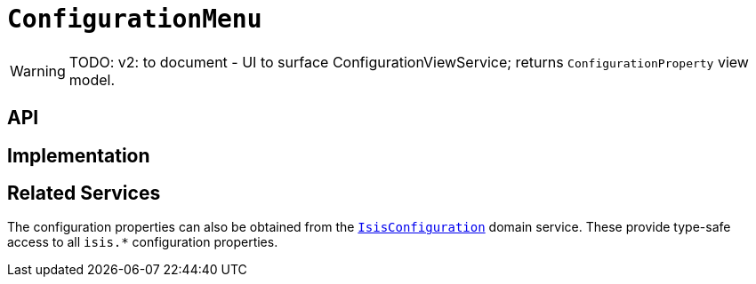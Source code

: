 = `ConfigurationMenu`
:Notice: Licensed to the Apache Software Foundation (ASF) under one or more contributor license agreements. See the NOTICE file distributed with this work for additional information regarding copyright ownership. The ASF licenses this file to you under the Apache License, Version 2.0 (the "License"); you may not use this file except in compliance with the License. You may obtain a copy of the License at. http://www.apache.org/licenses/LICENSE-2.0 . Unless required by applicable law or agreed to in writing, software distributed under the License is distributed on an "AS IS" BASIS, WITHOUT WARRANTIES OR  CONDITIONS OF ANY KIND, either express or implied. See the License for the specific language governing permissions and limitations under the License.
:page-partial:


WARNING: TODO: v2: to document - UI to surface ConfigurationViewService; returns `ConfigurationProperty` view model.


== API

== Implementation

== Related Services

The configuration properties can also be obtained from the xref:refguide:config:about.adoc#isisconfiguration-domain-service[`IsisConfiguration`] domain service.
These provide type-safe access to all `isis.*` configuration properties.
